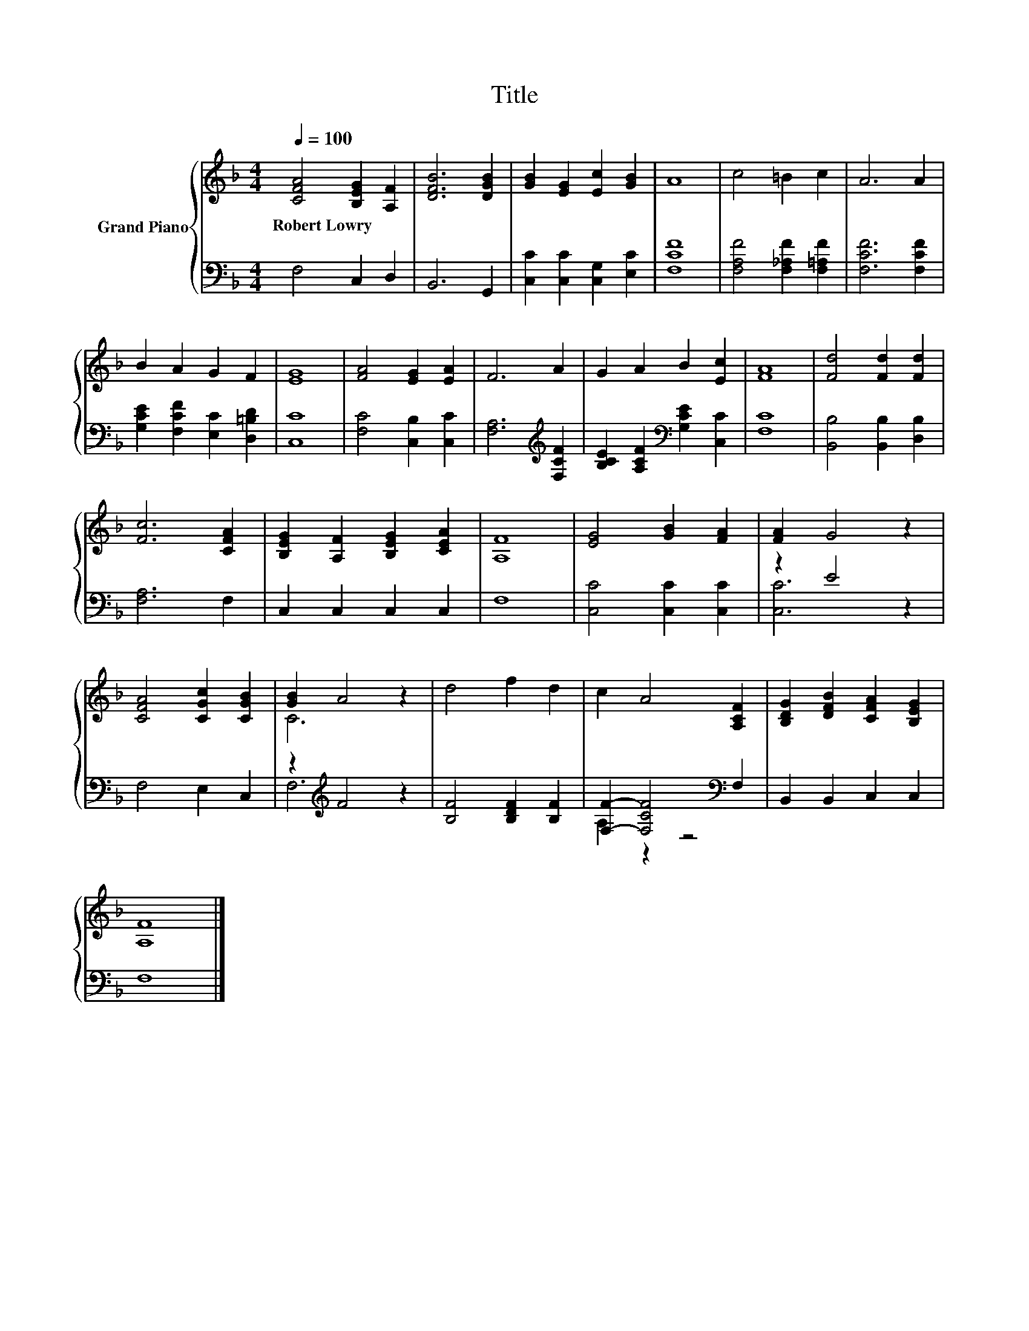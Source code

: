 X:1
T:Title
%%score { ( 1 4 ) | ( 2 3 ) }
L:1/8
Q:1/4=100
M:4/4
K:F
V:1 treble nm="Grand Piano"
V:4 treble 
V:2 bass 
V:3 bass 
V:1
 [CFA]4 [B,EG]2 [A,F]2 | [DFB]6 [DGB]2 | [GB]2 [EG]2 [Ec]2 [GB]2 | A8 | c4 =B2 c2 | A6 A2 | %6
w: Robert~Lowry * *||||||
 B2 A2 G2 F2 | [EG]8 | [FA]4 [EG]2 [EA]2 | F6 A2 | G2 A2 B2 [Ec]2 | [FA]8 | [Fd]4 [Fd]2 [Fd]2 | %13
w: |||||||
 [Fc]6 [CFA]2 | [B,EG]2 [A,F]2 [B,EG]2 [CEA]2 | [A,F]8 | [EG]4 [GB]2 [FA]2 | [FA]2 G4 z2 | %18
w: |||||
 [CFA]4 [CGc]2 [CGB]2 | [GB]2 A4 z2 | d4 f2 d2 | c2 A4 [A,CF]2 | [B,DG]2 [DFB]2 [CFA]2 [B,EG]2 | %23
w: |||||
 [A,F]8 |] %24
w: |
V:2
 F,4 C,2 D,2 | B,,6 G,,2 | [C,C]2 [C,C]2 [C,G,]2 [E,C]2 | [F,CF]8 | [F,A,F]4 [F,_A,F]2 [F,=A,F]2 | %5
 [F,CF]6 [F,CF]2 | [G,CE]2 [F,CF]2 [E,C]2 [D,=B,D]2 | [C,C]8 | [F,C]4 [C,B,]2 [C,C]2 | %9
 [F,A,]6[K:treble] [F,CF]2 | [B,CE]2 [A,CF]2[K:bass] [G,CE]2 [C,C]2 | [F,C]8 | %12
 [B,,B,]4 [B,,B,]2 [D,B,]2 | [F,A,]6 F,2 | C,2 C,2 C,2 C,2 | F,8 | [C,C]4 [C,C]2 [C,C]2 | %17
 z2 E4 z2 | F,4 E,2 C,2 | z2[K:treble] F4 z2 | [B,F]4 [B,DF]2 [B,F]2 | %21
 [F,F]2- [F,CF]4[K:bass] F,2 | B,,2 B,,2 C,2 C,2 | F,8 |] %24
V:3
 x8 | x8 | x8 | x8 | x8 | x8 | x8 | x8 | x8 | x6[K:treble] x2 | x4[K:bass] x4 | x8 | x8 | x8 | x8 | %15
 x8 | x8 | [C,C]6 z2 | x8 | F,6[K:treble] z2 | x8 | A,2 z2 z4[K:bass] | x8 | x8 |] %24
V:4
 x8 | x8 | x8 | x8 | x8 | x8 | x8 | x8 | x8 | x8 | x8 | x8 | x8 | x8 | x8 | x8 | x8 | x8 | x8 | %19
 C6 z2 | x8 | x8 | x8 | x8 |] %24

